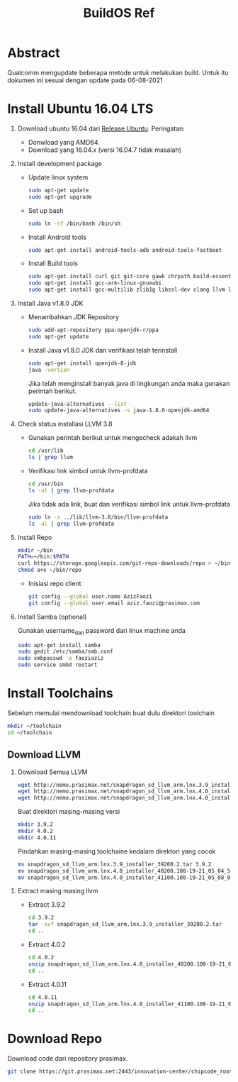 #+title: BuildOS Ref

* Abstract
Qualcomm mengupdate beberapa metode untuk melakukan build. 
Untuk itu dokumen ini sesuai dengan update pada  06-08-2021

* Install Ubuntu 16.04 LTS
  1. Download ubuntu 16.04 dari [[http://releases.ubuntu.com/xenial][Release Ubuntu]].
     Peringatan: 
     + Donwload yang AMD64.
     + Download yang 16.04.x (versi 16.04.7 tidak masalah)
  2. Install development package
     + Update linux system 
       #+BEGIN_SRC bash
       sudo apt-get update
       sudo apt-get upgrade
       #+END_SRC 

     + Set up bash
       #+BEGIN_SRC bash
       sudo ln -sf /bin/bash /bin/sh
       #+END_SRC

     + Install Android tools
       #+BEGIN_SRC bash
       sudo apt-get install android-tools-adb android-tools-fastboot
       #+END_SRC
     + Install Build tools
       #+BEGIN_SRC bash
       sudo apt-get install curl git git-core gawk chrpath build-essential texinfo libz-dev
       sudo apt-get install gcc-arm-linux-gnueabi
       sudo apt-get install gcc-multilib zlib1g libssl-dev clang llvm llvm-3.8
       #+END_SRC
  3. Install Java v1.8.0 JDK
     + Menambahkan JDK Repository
       #+BEGIN_SRC bash
       sudo add-apt-repository ppa:openjdk-r/ppa
       sudo apt-get update
       #+END_SRC
     + Install Java v1.8.0 JDK dan verifikasi telah terinstall
       #+BEGIN_SRC bash
       sudo apt-get install openjdk-8-jdk
       java -version
       #+END_SRC
       Jika telah menginstall banyak java di lingkungan anda maka gunakan
       perintah berikut.
       #+BEGIN_SRC bash
       update-java-alternatives --list
       sudo update-java-alternatives -s java-1.8.0-openjdk-amd64
	#+END_SRC
  4. Check status installasi LLVM 3.8
     + Gunakan perintah berikut untuk mengecheck adakah llvm
       #+BEGIN_SRC bash
       cd /usr/lib
       ls | grep llvm
       #+END_SRC
     + Verifikasi link simbol untuk  llvm-profdata
       #+BEGIN_SRC bash
       cd /usr/bin
       ls -al | grep llvm-profdata
       #+END_SRC 
       Jika tidak ada link, buat dan verifikasi simbol link untuk llvm-profdata
       #+BEGIN_SRC bash
       sudo ln -s ../lib/llvm-3.8/bin/llvm-profdata
       ls -al | grep llvm-profdata
       #+END_SRC
  5. Install Repo
     #+BEGIN_SRC bash
     mkdir ~/bin
     PATH=~/bin:$PATH
     curl https://storage.googleapis.com/git-repo-downloads/repo > ~/bin/repo
     chmod a+x ~/bin/repo
     #+END_SRC
     + Inisiasi repo client
	#+BEGIN_SRC bash
	git config --global user.name AzizFaozi
	git config --global user.email aziz.faozi@prasimax.com
	#+END_SRC
  6. Install Samba (optional)
     
     Gunakan username_dan password dari linux machine anda
     #+BEGIN_SRC bash
     sudo apt-get install samba
     sudo gedit /etc/samba/smb.conf
     sudo smbpasswd -a faoziaziz
     sudo service smbd restart
     #+END_SRC

* Install Toolchains
Sebelum memulai mendownload toolchain buat dulu direktori toolchain
#+BEGIN_SRC bash
mkdir ~/toolchain
cd ~/toolchain
#+END_SRC
** Download LLVM 
   1. Download Semua LLVM
      #+BEGIN_SRC bash
      wget http://nemo.prasimax.net/snapdragon_sd_llvm_arm.lnx.3.9_installer_39200.2.tar
      wget http://nemo.prasimax.net/snapdragon_sd_llvm_arm.lnx.4.0_installer_40200.108-19-21_05_04_55.zip
      wget http://nemo.prasimax.net/snapdragon_sd_llvm_arm.lnx.4.0_installer_41100.108-19-21_05_08_09.zip
      #+END_SRC
      Buat direktori masing-masing versi
      #+BEGIN_SRC bash
      mkdir 3.9.2
      mkdir 4.0.2
      mkdir 4.0.11
      #+END_SRC
      Pindahkan masing-masing toolchaine kedalam direktori yang cocok 
      #+BEGIN_SRC bash
      mv snapdragon_sd_llvm_arm.lnx.3.9_installer_39200.2.tar 3.9.2
      mv snapdragon_sd_llvm_arm.lnx.4.0_installer_40200.108-19-21_05_04_55.zip 4.0.2
      mv snapdragon_sd_llvm_arm.lnx.4.0_installer_41100.108-19-21_05_08_09.zip 4.0.11
      #+END_SRC
  2. Extract masing masing llvm
     + Extract 3.9.2
       #+BEGIN_SRC bash
       cd 3.9.2
       tar -xvf snapdragon_sd_llvm_arm.lnx.3.9_installer_39200.2.tar
       cd ..
       #+END_SRC
     + Extract 4.0.2
       #+BEGIN_SRC bash
       cd 4.0.2
       unzip snapdragon_sd_llvm_arm.lnx.4.0_installer_40200.108-19-21_05_04_55.zip
       cd ..
       #+END_SRC
     + Extract 4.0.11
       #+BEGIN_SRC bash
       cd 4.0.11
       unzip snapdragon_sd_llvm_arm.lnx.4.0_installer_41100.108-19-21_05_08_09.zip
       cd ..
       #+END_SRC
* Download Repo
  Download code dari repository prasimax.
  #+BEGIN_SRC bash
  git clone https://git.prasimax.net:2443/innovation-center/chipcode_root.git chipcode_root
  #+END_SRC
